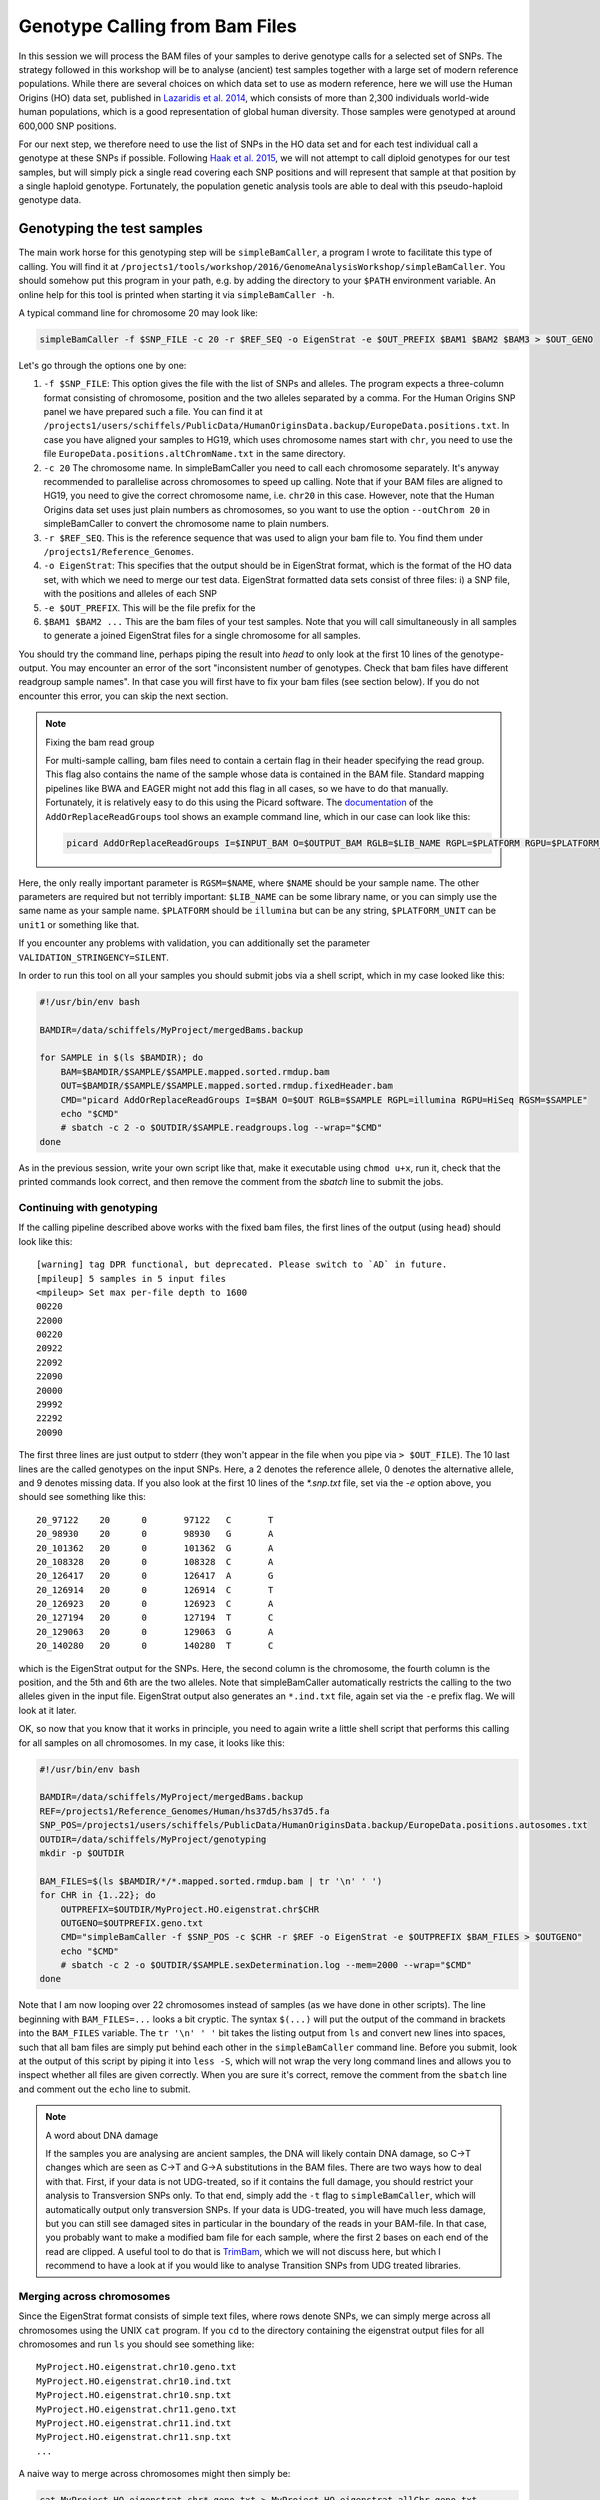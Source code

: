Genotype Calling from Bam Files
===============================

In this session we will process the BAM files of your samples to derive genotype calls for a selected set of SNPs. The strategy followed in this workshop will be to analyse (ancient) test samples together with a large set of modern reference populations. While there are several choices on which data set to use as modern reference, here we will use the Human Origins (HO) data set, published in `Lazaridis et al. 2014 <http://www.nature.com/nature/journal/v513/n7518/full/nature13673.html>`_, which consists of more than 2,300 individuals world-wide human populations, which is a good representation of global human diversity. Those samples were genotyped at around 600,000 SNP positions.

For our next step, we therefore need to use the list of SNPs in the HO data set and for each test individual call a genotype at these SNPs if possible. Following `Haak et al. 2015 <http://www.nature.com/nature/journal/v522/n7555/abs/nature14317.html>`_, we will not attempt to call diploid genotypes for our test samples, but will simply pick a single read covering each SNP positions and will represent that sample at that position by a single haploid genotype. Fortunately, the population genetic analysis tools are able to deal with this pseudo-haploid genotype data.

Genotyping the test samples
---------------------------

The main work horse for this genotyping step will be ``simpleBamCaller``, a program I wrote to facilitate this type of calling. You will find it at ``/projects1/tools/workshop/2016/GenomeAnalysisWorkshop/simpleBamCaller``. You should somehow put this program in your path, e.g. by adding the directory to your ``$PATH`` environment variable. An online help for this tool is printed when starting it via ``simpleBamCaller -h``.

A typical command line for chromosome 20 may look like:

.. code-block:: bash

    simpleBamCaller -f $SNP_FILE -c 20 -r $REF_SEQ -o EigenStrat -e $OUT_PREFIX $BAM1 $BAM2 $BAM3 > $OUT_GENO

Let's go through the options one by one:

1. ``-f $SNP_FILE``: This option gives the file with the list of SNPs and alleles. The program expects a three-column format consisting of chromosome, position and the two alleles separated by a comma. For the Human Origins SNP panel we have prepared such a file. You can find it at ``/projects1/users/schiffels/PublicData/HumanOriginsData.backup/EuropeData.positions.txt``. In case you have aligned your samples to HG19, which uses chromosome names start with ``chr``, you need to use the file ``EuropeData.positions.altChromName.txt`` in the same directory.
2. ``-c 20`` The chromosome name. In simpleBamCaller you need to call each chromosome separately. It's anyway recommended to parallelise across chromosomes to speed up calling. Note that if your BAM files are aligned to HG19, you need to give the correct chromosome name, i.e. ``chr20`` in this case. However, note that the Human Origins data set uses just plain numbers as chromosomes, so you want to use the option ``--outChrom 20`` in simpleBamCaller to convert the chromosome name to plain numbers.
3. ``-r $REF_SEQ``. This is the reference sequence that was used to align your bam file to. You find them under ``/projects1/Reference_Genomes``.
4. ``-o EigenStrat``: This specifies that the output should be in EigenStrat format, which is the format of the HO data set, with which we need to merge our test data. EigenStrat formatted data sets consist of three files: i) a SNP file, with the positions and alleles of each SNP
5. ``-e $OUT_PREFIX``. This will be the file prefix for the
6. ``$BAM1 $BAM2 ...`` This are the bam files of your test samples. Note that you will call simultaneously in all samples to generate a joined EigenStrat files for a single chromosome for all samples.

You should try the command line, perhaps piping the result into `head` to only look at the first 10 lines of the genotype-output. You may encounter an error of the sort "inconsistent number of genotypes. Check that bam files have different readgroup sample names". In that case you will first have to fix your bam files (see section below). If you do not encounter this error, you can skip the next section.

.. note:: Fixing the bam read group

  For multi-sample calling, bam files need to contain a certain flag in their header specifying the read group. This flag also contains the name of the sample whose data is contained in the BAM file. Standard mapping pipelines like BWA and EAGER might not add this flag in all cases, so we have to do that manually. Fortunately, it is relatively easy to do this using the Picard software. The `documentation <http://broadinstitute.github.io/picard/command-line-overview.html#AddOrReplaceReadGroups>`_ of the ``AddOrReplaceReadGroups`` tool shows an example command line, which in our case can look like this:

  .. code-block:: bash

    picard AddOrReplaceReadGroups I=$INPUT_BAM O=$OUTPUT_BAM RGLB=$LIB_NAME RGPL=$PLATFORM RGPU=$PLATFORM_UNIT RGSM=$NAME

Here, the only really important parameter is ``RGSM=$NAME``, where ``$NAME`` should be your sample name. The other parameters are required but not terribly important: ``$LIB_NAME`` can be some library name, or you can simply use the same name as your sample name. ``$PLATFORM`` should be ``illumina`` but can be any string, ``$PLATFORM_UNIT`` can be ``unit1`` or something like that.

If you encounter any problems with validation, you can additionally set the parameter ``VALIDATION_STRINGENCY=SILENT``.

In order to run this tool on all your samples you should submit jobs via a shell script, which in my case looked like this:

.. code-block:: bash

    #!/usr/bin/env bash

    BAMDIR=/data/schiffels/MyProject/mergedBams.backup

    for SAMPLE in $(ls $BAMDIR); do
        BAM=$BAMDIR/$SAMPLE/$SAMPLE.mapped.sorted.rmdup.bam
        OUT=$BAMDIR/$SAMPLE/$SAMPLE.mapped.sorted.rmdup.fixedHeader.bam
        CMD="picard AddOrReplaceReadGroups I=$BAM O=$OUT RGLB=$SAMPLE RGPL=illumina RGPU=HiSeq RGSM=$SAMPLE"
        echo "$CMD"
        # sbatch -c 2 -o $OUTDIR/$SAMPLE.readgroups.log --wrap="$CMD"
    done

As in the previous session, write your own script like that, make it executable using ``chmod u+x``, run it, check that the printed commands look correct, and then remove the comment from the `sbatch` line to submit the jobs.

Continuing with genotyping
^^^^^^^^^^^^^^^^^^^^^^^^^^

If the calling pipeline described above works with the fixed bam files, the first lines of the output (using ``head``) should look like this::

    [warning] tag DPR functional, but deprecated. Please switch to `AD` in future.
    [mpileup] 5 samples in 5 input files
    <mpileup> Set max per-file depth to 1600
    00220
    22000
    00220
    20922
    22092
    22090
    20000
    29992
    22292
    20090

The first three lines are just output to stderr (they won't appear in the file when you pipe via ``> $OUT_FILE``). The 10 last lines are the called genotypes on the input SNPs. Here, a 2 denotes the reference allele, 0 denotes the alternative allele, and 9 denotes missing data. If you also look at the first 10 lines of the `*.snp.txt` file, set via the `-e` option above, you should see something like this::

    20_97122	20	0	97122	C	T
    20_98930	20	0	98930	G	A
    20_101362	20	0	101362	G	A
    20_108328	20	0	108328	C	A
    20_126417	20	0	126417	A	G
    20_126914	20	0	126914	C	T
    20_126923	20	0	126923	C	A
    20_127194	20	0	127194	T	C
    20_129063	20	0	129063	G	A
    20_140280	20	0	140280	T	C

which is the EigenStrat output for the SNPs. Here, the second column is the chromosome, the fourth column is the position, and the 5th and 6th are the two alleles. Note that simpleBamCaller automatically restricts the calling to the two alleles given in the input file. EigenStrat output also generates an ``*.ind.txt`` file, again set via the ``-e`` prefix flag. We will look at it later.

OK, so now that you know that it works in principle, you need to again write a little shell script that performs this calling for all samples on all chromosomes. In my case, it looks like this:

.. code-block:: bash

    #!/usr/bin/env bash

    BAMDIR=/data/schiffels/MyProject/mergedBams.backup
    REF=/projects1/Reference_Genomes/Human/hs37d5/hs37d5.fa
    SNP_POS=/projects1/users/schiffels/PublicData/HumanOriginsData.backup/EuropeData.positions.autosomes.txt
    OUTDIR=/data/schiffels/MyProject/genotyping
    mkdir -p $OUTDIR

    BAM_FILES=$(ls $BAMDIR/*/*.mapped.sorted.rmdup.bam | tr '\n' ' ')
    for CHR in {1..22}; do
        OUTPREFIX=$OUTDIR/MyProject.HO.eigenstrat.chr$CHR
        OUTGENO=$OUTPREFIX.geno.txt
        CMD="simpleBamCaller -f $SNP_POS -c $CHR -r $REF -o EigenStrat -e $OUTPREFIX $BAM_FILES > $OUTGENO"
        echo "$CMD"
        # sbatch -c 2 -o $OUTDIR/$SAMPLE.sexDetermination.log --mem=2000 --wrap="$CMD"
    done

Note that I am now looping over 22 chromosomes instead of samples (as we have done in other scripts). The line beginning with ``BAM_FILES=...`` looks a bit cryptic. The syntax ``$(...)`` will put the output of the command in brackets into the ``BAM_FILES`` variable. The ``tr '\n' ' '`` bit takes the listing output from ``ls`` and convert new lines into spaces, such that all bam files are simply put behind each other in the ``simpleBamCaller`` command line. Before you submit, look at the output of this script by piping it into ``less -S``, which will not wrap the very long command lines and allows you to inspect whether all files are given correctly. When you are sure it's correct, remove the comment from the ``sbatch`` line and comment out the ``echo`` line to submit.

.. note:: A word about DNA damage

  If the samples you are analysing are ancient samples, the DNA will likely contain DNA damage, so C->T changes which are seen as C->T and G->A substitutions in the BAM files. There are two ways how to deal with that. First, if your data is not UDG-treated, so if it contains the full damage, you should restrict your analysis to Transversion SNPs only. To that end, simply add the ``-t`` flag to ``simpleBamCaller``, which will automatically output only transversion SNPs. If your data is UDG-treated, you will have much less damage, but you can still see damaged sites in particular in the boundary of the reads in your BAM-file. In that case, you probably want to make a modified bam file for each sample, where the first 2 bases on each end of the read are clipped. A useful tool to do that is `TrimBam <http://genome.sph.umich.edu/wiki/BamUtil:_trimBam>`_, which we will not discuss here, but which I recommend to have a look at if you would like to analyse Transition SNPs from UDG treated libraries.

Merging across chromosomes
^^^^^^^^^^^^^^^^^^^^^^^^^^

Since the EigenStrat format consists of simple text files, where rows denote SNPs, we can simply merge across all chromosomes using the UNIX ``cat`` program. If you ``cd`` to the directory containing the eigenstrat output files for all chromosomes and run ``ls`` you should see something like::

    MyProject.HO.eigenstrat.chr10.geno.txt
    MyProject.HO.eigenstrat.chr10.ind.txt
    MyProject.HO.eigenstrat.chr10.snp.txt
    MyProject.HO.eigenstrat.chr11.geno.txt
    MyProject.HO.eigenstrat.chr11.ind.txt
    MyProject.HO.eigenstrat.chr11.snp.txt
    ...

A naive way to merge across chromosomes might then simply be:

.. code-block:: bash

    cat MyProject.HO.eigenstrat.chr*.geno.txt > MyProject.HO.eigenstrat.allChr.geno.txt
    cat MyProject.HO.eigenstrat.chr*.snp.txt > MyProject.HO.eigenstrat.allChr.snp.txt

(Note that the ``*.ind.txt`` file will be treated separately below). However, these ``cat`` command lines won't do the job correctly, because they won't merge the chromosomes in the right order. To ensure the correct order, I recommend printing all files in a loop in a sub-shell like this:

.. code-block:: bash

    (for CHR in {1..22}; do cat MyProject.HO.eigenstrat.chr$CHR.geno.txt; done) > MyProject.HO.eigenstrat.allChr.geno.txt
    (for CHR in {1..22}; do cat MyProject.HO.eigenstrat.chr$CHR.snp.txt; done) > MyProject.HO.eigenstrat.allChr.snp.txt

Here, each ``cat`` command only outputs one file at a time, but the entire loop runs in a sub-shell denoted by brackets, whose output will be piped into a file.

Now, let's deal with the ``*.ind.txt`` file. As you can see, ``simpleBamCaller`` created one ``*.ind.txt`` per chromosome, but we only need one file in the end, so I suggest you simply copy the one from chromosome 1. But at the same time, we want to fix the third column of the ``*.ind.txt`` file to something more tellinf than "Unknown". So copy the file from chromosome 1, and open it in an editor, and replace all "Unknown" to the population name of that sample. The sex (2nd column) is not necessary.

.. note::

  You should now have three final eigenstrat files for your test samples: A ``*.geno.txt`` file, a ``*.snp.txt`` file and a ``*.ind.txt`` file.

Merging the test genotypes with the Human Origins data set
----------------------------------------------------------

As last step in this session, we need to merge the data set containing your test samples with the HO reference panel. To do this, we will use the ``mergeit``-program from the `Eigensoft package <https://data.broadinstitute.org/alkesgroup/EIGENSOFT/>`_, which is already installed on the cluster.

This program needs a parameter file that - in my case - looks like this::

    geno1:	/projects1/users/schiffels/PublicData/HumanOriginsData.backup/EuropeData.eigenstratgeno.txt
    snp1:	/projects1/users/schiffels/PublicData/HumanOriginsData.backup/EuropeData.simple.snp.txt
    ind1:	/projects1/users/schiffels/PublicData/HumanOriginsData.backup/EuropeData.ind.txt
    geno2:	/data/schiffels/GAworkshop/genotyping/MyProject.HO.eigenstrat.allChr.geno.txt
    snp2:	/data/schiffels/GAworkshop/genotyping/MyProject.HO.eigenstrat.allChr.snp.txt
    ind2:	/data/schiffels/GAworkshop/genotyping/MyProject.HO.eigenstrat.ind.txt
    genooutfilename:	/data/schiffels/GAworkshop/genotyping/MyProject.HO.eigenstrat.merged.geno.txt
    snpoutfilename:	/data/schiffels/GAworkshop/genotyping/MyProject.HO.eigenstrat.merged.snp.txt
    indoutfilename:	/data/schiffels/GAworkshop/genotyping/MyProject.HO.eigenstrat.merged.ind.txt
    outputformat: EIGENSTRAT

If you have such a parameter file, you can run ``mergeit`` simply like this::

    mergeit -p $PARAM_FILE

and to submit to SLURM::

    sbatch -o $LOG --mem=2000 --wrap="mergeit -p $PARAM_FILE"

where ``$PARAM_FILE`` should be replaced by your parameter file, of course.

To test whether it worked correctly, you should check the resulting "indoutfilename" as specified in the parameter file, to see whether it contains both the individuals of the reference panel and the those of your test data set.

Note that the output of the ``mergeit`` program is by default a binary format called "PACEDANCESTRYMAP", which is fine for smartpca but not for other analyses we'll be doing later, so I explicitly put the outputformat in the parameter file to force the output to be eigenstrat.
